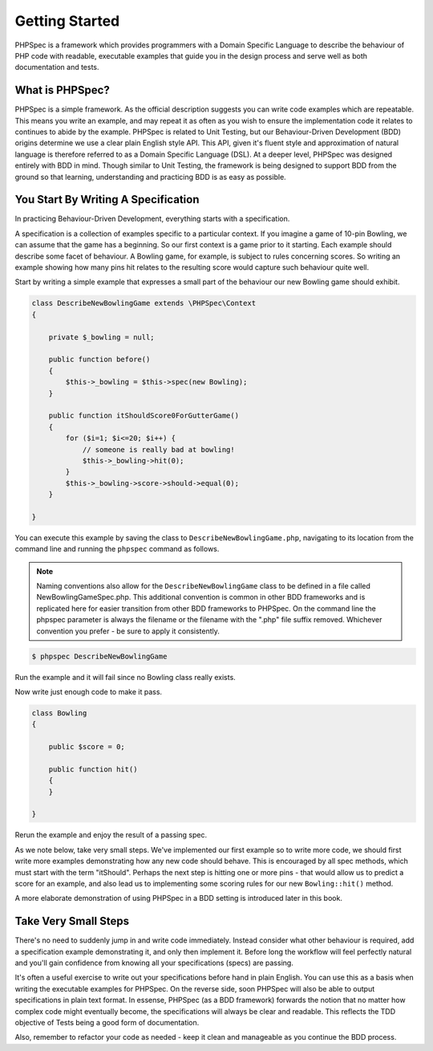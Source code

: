Getting Started
===============

PHPSpec is a framework which provides programmers with a Domain
Specific Language to describe the behaviour of PHP code with readable,
executable examples that guide you in the design process and serve well as
both documentation and tests.

What is PHPSpec?
----------------

PHPSpec is a simple framework. As the official description suggests
you can write code examples which are repeatable. This means you write an
example, and may repeat it as often as you wish to ensure the
implementation code it relates to continues to abide by the example.
PHPSpec is related to Unit Testing, but our Behaviour-Driven Development
(BDD) origins determine we use a clear plain English style API. This API,
given it's fluent style and approximation of natural language is therefore
referred to as a Domain Specific Language (DSL).
At a deeper level, PHPSpec was designed entirely with BDD in mind. Though
similar to Unit Testing, the framework is being designed to support BDD from the
ground so that learning, understanding and practicing BDD is as easy as
possible.

You Start By Writing A Specification
------------------------------------

In practicing Behaviour-Driven Development, everything starts with a
specification.

A specification is a collection of examples specific to a particular
context. If you imagine a game of 10-pin Bowling, we can assume that the
game has a beginning. So our first context is a game prior to it
starting. Each example should describe some facet of behaviour. A Bowling
game, for example, is subject to rules concerning scores. So writing an
example showing how many pins hit relates to the resulting score would
capture such behaviour quite well.

Start by writing a simple example that expresses a small part of the
behaviour our new Bowling game should exhibit.

.. code-block:: php

    class DescribeNewBowlingGame extends \PHPSpec\Context
    {
    
        private $_bowling = null;
    
        public function before()
        {
            $this->_bowling = $this->spec(new Bowling);
        }
    
        public function itShouldScore0ForGutterGame()
        {
            for ($i=1; $i<=20; $i++) {
                // someone is really bad at bowling!
                $this->_bowling->hit(0);
            }
            $this->_bowling->score->should->equal(0);
        }
    
    }

You can execute this example by saving the class to
``DescribeNewBowlingGame.php``, navigating to its
location from the command line and running the
``phpspec`` command as follows.

.. note::

    Naming conventions also allow for the
    ``DescribeNewBowlingGame`` class to be defined in a
    file called NewBowlingGameSpec.php. This additional convention is common
    in other BDD frameworks and is replicated here for easier transition
    from other BDD frameworks to PHPSpec. On the command line the phpspec
    parameter is always the filename or the filename with the ".php" file
    suffix removed. Whichever convention you prefer - be sure to apply it
    consistently.

.. code-block:: bash

    $ phpspec DescribeNewBowlingGame

Run the example and it will fail since no Bowling class really
exists.

Now write just enough code to make it pass.

.. code-block:: php

    class Bowling
    {

        public $score = 0;

        public function hit()
        {
        }

    }

Rerun the example and enjoy the result of a passing spec.

As we note below, take very small steps. We've implemented our first
example so to write more code, we should first write more examples
demonstrating how any new code should behave. This is encouraged by all
spec methods, which must start with the term "itShould". Perhaps the next
step is hitting one or more pins - that would allow us to predict a score
for an example, and also lead us to implementing some scoring rules for
our new ``Bowling::hit()`` method.

A more elaborate demonstration of using PHPSpec in a BDD setting is
introduced later in this book.

Take Very Small Steps
---------------------

There's no need to suddenly jump in and write code immediately.
Instead consider what other behaviour is required, add a specification
example demonstrating it, and only then implement it. Before long the
workflow will feel perfectly natural and you'll gain confidence from
knowing all your specifications (specs) are passing.

It's often a useful exercise to write out your specifications before
hand in plain English. You can use this as a basis when writing the
executable examples for PHPSpec. On the reverse side, soon PHPSpec will
also be able to output specifications in plain text format. In essense,
PHPSpec (as a BDD framework) forwards the notion that no matter how
complex code might eventually become, the specifications will always be
clear and readable. This reflects the TDD objective of Tests being a good
form of documentation.

Also, remember to refactor your code as needed - keep it clean and
manageable as you continue the BDD process.

